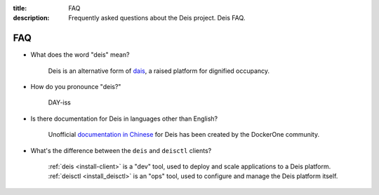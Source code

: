 :title: FAQ
:description: Frequently asked questions about the Deis project. Deis FAQ.

.. _faq:

FAQ
===

- What does the word "deis" mean?

    Deis is an alternative form of dais_, a raised platform for dignified occupancy.

- How do you pronounce "deis?"

    DAY-iss

.. _dais: https://en.wiktionary.org/wiki/dais

- Is there documentation for Deis in languages other than English?

    Unofficial `documentation in Chinese`_ for Deis has been created by the DockerOne community.

.. _`documentation in Chinese`: http://dockerone.com/article/124

- What's the difference between the ``deis`` and ``deisctl`` clients?

    :ref:`deis <install-client>` is a "dev" tool, used to deploy and scale applications
    to a Deis platform. :ref:`deisctl <install_deisctl>` is an "ops" tool, used to configure
    and manage the Deis platform itself.
